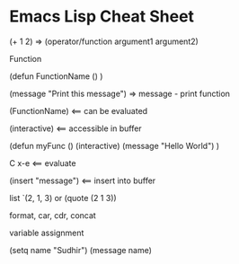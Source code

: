 * Emacs Lisp Cheat Sheet

(+ 1 2) => (operator/function argument1 argument2)

Function

(defun FunctionName ()
)

(message "Print this message") => message - print function

(FunctionName) <== can be evaluated

(interactive) <== accessible in buffer

(defun myFunc ()
 (interactive)
 (message "Hello World")
 )

 C x-e <== evaluate

 (insert "message") <== insert into buffer

 list `(2, 1, 3) or (quote (2 1 3))

 format, car, cdr, concat

 variable assignment

 (setq name "Sudhir")
 (message name)
 
